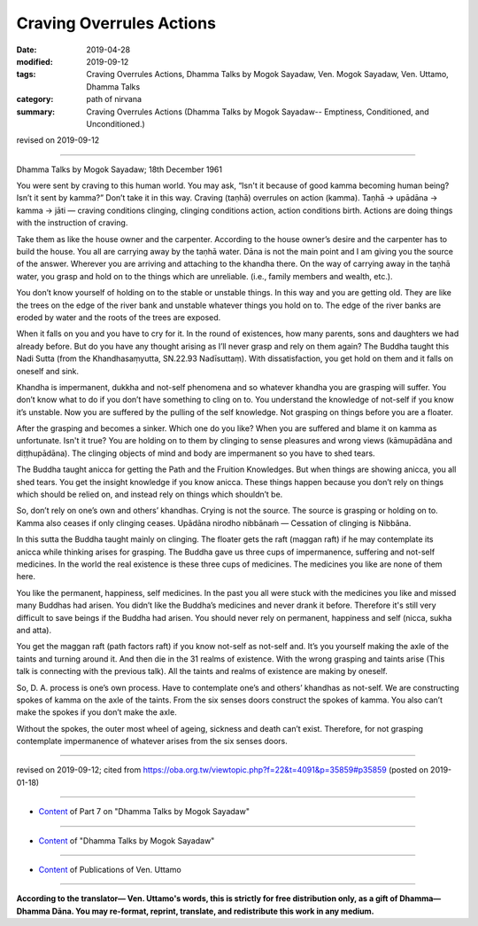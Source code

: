==========================================
Craving Overrules Actions
==========================================

:date: 2019-04-28
:modified: 2019-09-12
:tags: Craving Overrules Actions, Dhamma Talks by Mogok Sayadaw, Ven. Mogok Sayadaw, Ven. Uttamo, Dhamma Talks
:category: path of nirvana
:summary: Craving Overrules Actions (Dhamma Talks by Mogok Sayadaw-- Emptiness, Conditioned, and Unconditioned.)

revised on 2019-09-12

------

Dhamma Talks by Mogok Sayadaw; 18th December 1961

You were sent by craving to this human world. You may ask, “Isn't it because of good kamma becoming human being? Isn’t it sent by kamma?” Don’t take it in this way. Craving (taṇhā) overrules on action (kamma). Taṇhā → upādāna → kamma → jāti — craving conditions clinging, clinging conditions action, action conditions birth. Actions are doing things with the instruction of craving. 

Take them as like the house owner and the carpenter. According to the house owner’s desire and the carpenter has to build the house. You all are carrying away by the taṇhā water. Dāna is not the main point and I am giving you the source of the answer. Wherever you are arriving and attaching to the khandha there. On the way of carrying away in the taṇhā water, you grasp and hold on to the things which are unreliable. (i.e., family members and wealth, etc.). 

You don’t know yourself of holding on to the stable or unstable things. In this way and you are getting old. They are like the trees on the edge of the river bank and unstable whatever things you hold on to. The edge of the river banks are eroded by water and the roots of the trees are exposed. 

When it falls on you and you have to cry for it. In the round of existences, how many parents, sons and daughters we had already before. But do you have any thought arising as I’ll never grasp and rely on them again? The Buddha taught this Nadi Sutta (from the Khandhasaṃyutta, SN.22.93 Nadīsuttaṃ). With dissatisfaction, you get hold on them and it falls on oneself and sink. 

Khandha is impermanent, dukkha and not-self phenomena and so whatever khandha you are grasping will suffer. You don’t know what to do if you don’t have something to cling on to. You understand the knowledge of not-self if you know it’s unstable. Now you are suffered by the pulling of the self knowledge. Not grasping on things before you are a floater. 

After the grasping and becomes a sinker. Which one do you like? When you are suffered and blame it on kamma as unfortunate. Isn't it true? You are holding on to them by clinging to sense pleasures and wrong views (kāmupādāna and diṭṭhupādāna). The clinging objects of mind and body are impermanent so you have to shed tears. 

The Buddha taught anicca for getting the Path and the Fruition Knowledges. But when things are showing anicca, you all shed tears. You get the insight knowledge if you know anicca. These things happen because you don’t rely on things which should be relied on, and instead rely on things which shouldn’t be. 

So, don’t rely on one’s own and others’ khandhas. Crying is not the source. The source is grasping or holding on to. Kamma also ceases if only clinging ceases. Upādāna nirodho nibbānaṁ — Cessation of clinging is Nibbāna. 

In this sutta the Buddha taught mainly on clinging. The floater gets the raft (maggan raft) if he may contemplate its anicca while thinking arises for grasping. The Buddha gave us three cups of impermanence, suffering and not-self medicines. In the world the real existence is these three cups of medicines. The medicines you like are none of them here. 

You like the permanent, happiness, self medicines. In the past you all were stuck with the medicines you like and missed many Buddhas had arisen. You didn’t like the Buddha’s medicines and never drank it before. Therefore it's still very difficult to save beings if the Buddha had arisen. You should never rely on permanent, happiness and self (nicca, sukha and atta). 

You get the maggan raft (path factors raft) if you know not-self as not-self and. It’s you yourself making the axle of the taints and turning around it. And then die in the 31 realms of existence. With the wrong grasping and taints arise (This talk is connecting with the previous talk). All the taints and realms of existence are making by oneself. 

So, D. A. process is one’s own process. Have to contemplate one’s and others’ khandhas as not-self. We are constructing spokes of kamma on the axle of the taints. From the six senses doors construct the spokes of kamma. You also can’t make the spokes if you don’t make the axle. 

Without the spokes, the outer most wheel of ageing, sickness and death can’t exist. Therefore, for not grasping contemplate impermanence of whatever arises from the six senses doors.

------

revised on 2019-09-12; cited from https://oba.org.tw/viewtopic.php?f=22&t=4091&p=35859#p35859 (posted on 2019-01-18)

------

- `Content <{filename}pt07-content-of-part07%zh.rst>`__ of Part 7 on "Dhamma Talks by Mogok Sayadaw"

------

- `Content <{filename}content-of-dhamma-talks-by-mogok-sayadaw%zh.rst>`__ of "Dhamma Talks by Mogok Sayadaw"

------

- `Content <{filename}../publication-of-ven-uttamo%zh.rst>`__ of Publications of Ven. Uttamo

------

**According to the translator— Ven. Uttamo's words, this is strictly for free distribution only, as a gift of Dhamma—Dhamma Dāna. You may re-format, reprint, translate, and redistribute this work in any medium.**

..
  09-12 rev. proofread by bhante
  2019-04-25  create rst; post on 04-28